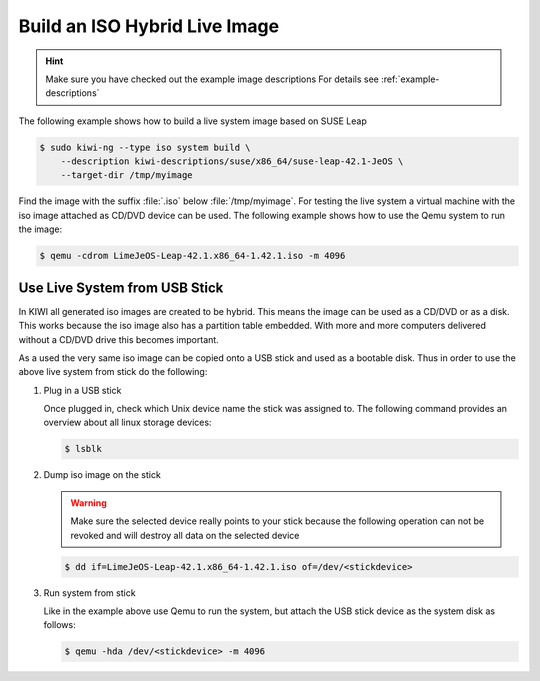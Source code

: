 Build an ISO Hybrid Live Image
==============================

.. hint::

   Make sure you have checked out the example image descriptions
   For details see :ref:`example-descriptions`

The following example shows how to build a live system image
based on SUSE Leap

.. code:: bash

    $ sudo kiwi-ng --type iso system build \
        --description kiwi-descriptions/suse/x86_64/suse-leap-42.1-JeOS \
        --target-dir /tmp/myimage

Find the image with the suffix :file:`.iso` below :file:`/tmp/myimage`.
For testing the live system a virtual machine with the iso image attached
as CD/DVD device can be used. The following example shows how to use the
Qemu system to run the image:

.. code:: bash

    $ qemu -cdrom LimeJeOS-Leap-42.1.x86_64-1.42.1.iso -m 4096

.. _hybrid_iso:

Use Live System from USB Stick
------------------------------

In KIWI all generated iso images are created to be hybrid. This means
the image can be used as a CD/DVD or as a disk. This works because
the iso image also has a partition table embedded. With more and more
computers delivered without a CD/DVD drive this becomes important.

As a used the very same iso image can be copied onto a USB stick
and used as a bootable disk. Thus in order to use the above live
system from stick do the following:

1. Plug in a USB stick

   Once plugged in, check which Unix device name the stick was assigned
   to. The following command provides an overview about all linux
   storage devices:

   .. code:: bash

      $ lsblk

2. Dump iso image on the stick

   .. warning::

      Make sure the selected device really points to your stick because
      the following operation can not be revoked and will destroy all
      data on the selected device

   .. code:: bash

      $ dd if=LimeJeOS-Leap-42.1.x86_64-1.42.1.iso of=/dev/<stickdevice>

3. Run system from stick

   Like in the example above use Qemu to run the system, but attach
   the USB stick device as the system disk as follows:

   .. code:: bash

      $ qemu -hda /dev/<stickdevice> -m 4096

